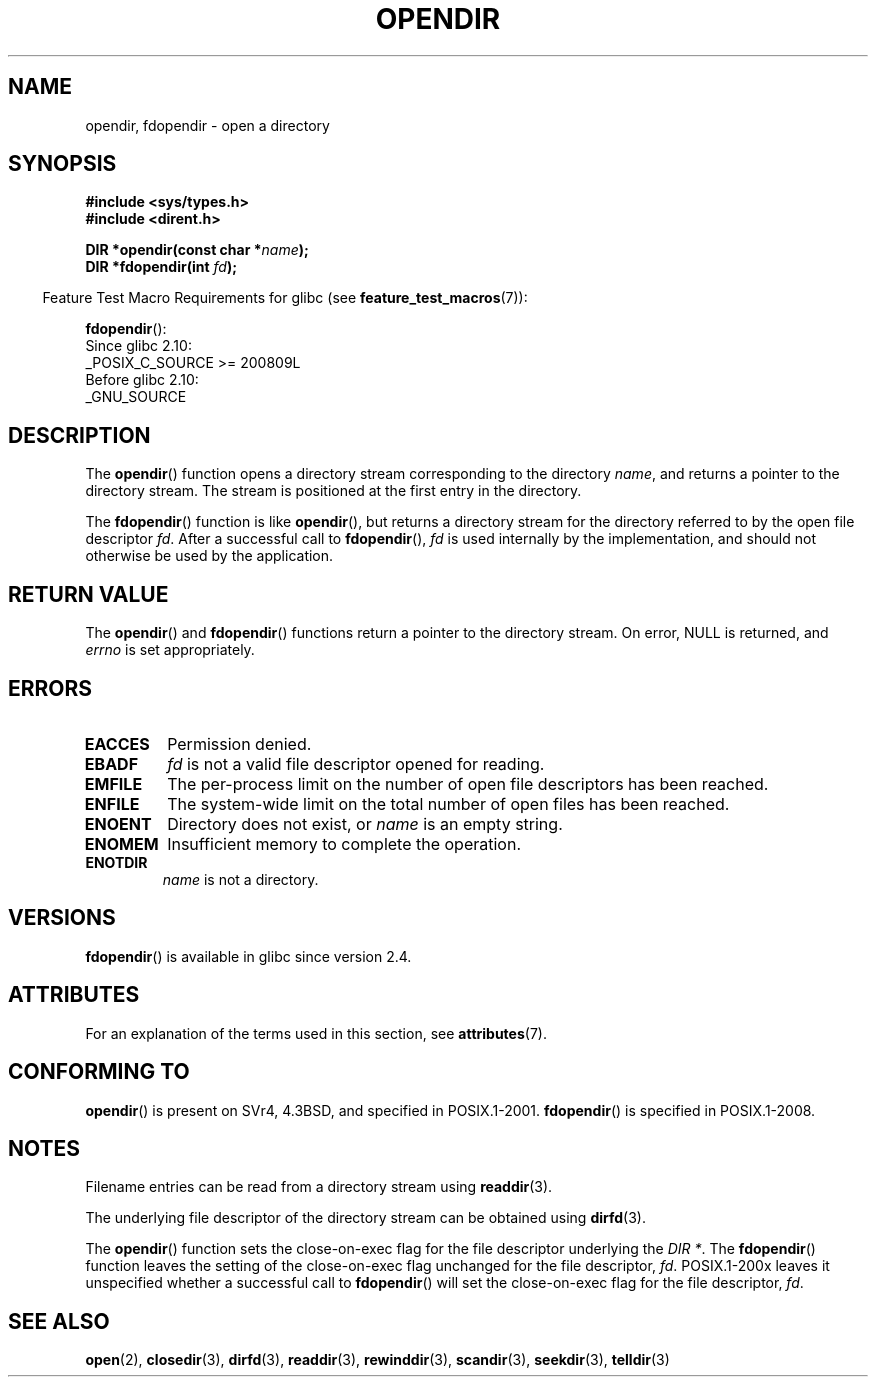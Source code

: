.\" Copyright (C) 1993 David Metcalfe (david@prism.demon.co.uk)
.\"
.\" %%%LICENSE_START(VERBATIM)
.\" Permission is granted to make and distribute verbatim copies of this
.\" manual provided the copyright notice and this permission notice are
.\" preserved on all copies.
.\"
.\" Permission is granted to copy and distribute modified versions of this
.\" manual under the conditions for verbatim copying, provided that the
.\" entire resulting derived work is distributed under the terms of a
.\" permission notice identical to this one.
.\"
.\" Since the Linux kernel and libraries are constantly changing, this
.\" manual page may be incorrect or out-of-date.  The author(s) assume no
.\" responsibility for errors or omissions, or for damages resulting from
.\" the use of the information contained herein.  The author(s) may not
.\" have taken the same level of care in the production of this manual,
.\" which is licensed free of charge, as they might when working
.\" professionally.
.\"
.\" Formatted or processed versions of this manual, if unaccompanied by
.\" the source, must acknowledge the copyright and authors of this work.
.\" %%%LICENSE_END
.\"
.\" References consulted:
.\"     Linux libc source code
.\"     Lewine's _POSIX Programmer's Guide_ (O'Reilly & Associates, 1991)
.\"     386BSD man pages
.\" Modified Sat Jul 24 18:46:01 1993 by Rik Faith (faith@cs.unc.edu)
.\" Modified 11 June 1995 by Andries Brouwer (aeb@cwi.nl)
.\" 2007-07-30 Ulrich Drepper <drepper@redhat.com>: document fdopendir().
.TH OPENDIR 3  2017-09-15 "GNU" "Linux Programmer's Manual"
.SH NAME
opendir, fdopendir \- open a directory
.SH SYNOPSIS
.nf
.B #include <sys/types.h>
.B #include <dirent.h>
.PP
.BI "DIR *opendir(const char *" name );
.BI "DIR *fdopendir(int " fd );
.fi
.PP
.RS -4
Feature Test Macro Requirements for glibc (see
.BR feature_test_macros (7)):
.RE
.PP
.BR fdopendir ():
.nf
    Since glibc 2.10:
        _POSIX_C_SOURCE >= 200809L
    Before glibc 2.10:
        _GNU_SOURCE
.fi
.SH DESCRIPTION
The
.BR opendir ()
function opens a directory stream corresponding to the
directory \fIname\fP, and returns a pointer to the directory stream.
The stream is positioned at the first entry in the directory.
.PP
The
.BR fdopendir ()
function
is like
.BR opendir (),
but returns a directory stream for the directory referred
to by the open file descriptor
.IR fd .
After a successful call to
.BR fdopendir (),
.I fd
is used internally by the implementation,
and should not otherwise be used by the application.
.SH RETURN VALUE
The
.BR opendir ()
and
.BR fdopendir ()
functions return a pointer to the directory stream.
On error, NULL is returned, and
.I errno
is set appropriately.
.SH ERRORS
.TP
.B EACCES
Permission denied.
.TP
.B EBADF
.I fd
is not a valid file descriptor opened for reading.
.TP
.B EMFILE
The per-process limit on the number of open file descriptors has been reached.
.TP
.B ENFILE
The system-wide limit on the total number of open files has been reached.
.TP
.B ENOENT
Directory does not exist, or \fIname\fP is an empty string.
.TP
.B ENOMEM
Insufficient memory to complete the operation.
.TP
.B ENOTDIR
\fIname\fP is not a directory.
.SH VERSIONS
.BR fdopendir ()
is available in glibc since version 2.4.
.SH ATTRIBUTES
For an explanation of the terms used in this section, see
.BR attributes (7).
.ad l
.nh
.TS
allbox;
lbx lb lb
l l l.
Interface	Attribute	Value
T{
.BR opendir (),
.BR fdopendir ()
T}	Thread safety	MT-Safe
.TE
.hy
.ad
.sp 1
.SH CONFORMING TO
.BR opendir ()
is present on SVr4, 4.3BSD, and specified in POSIX.1-2001.
.BR fdopendir ()
is specified in POSIX.1-2008.
.SH NOTES
Filename entries can be read from a directory stream using
.BR readdir (3).
.PP
The underlying file descriptor of the directory stream can be obtained using
.BR dirfd (3).
.PP
The
.BR opendir ()
function sets the close-on-exec flag for the file descriptor underlying the
.IR "DIR *" .
The
.BR fdopendir ()
function leaves the setting of the close-on-exec
flag unchanged for the file descriptor,
.IR fd .
POSIX.1-200x leaves it unspecified whether a successful call to
.BR fdopendir ()
will set the close-on-exec flag for the file descriptor,
.IR fd .
.SH SEE ALSO
.BR open (2),
.BR closedir (3),
.BR dirfd (3),
.BR readdir (3),
.BR rewinddir (3),
.BR scandir (3),
.BR seekdir (3),
.BR telldir (3)
